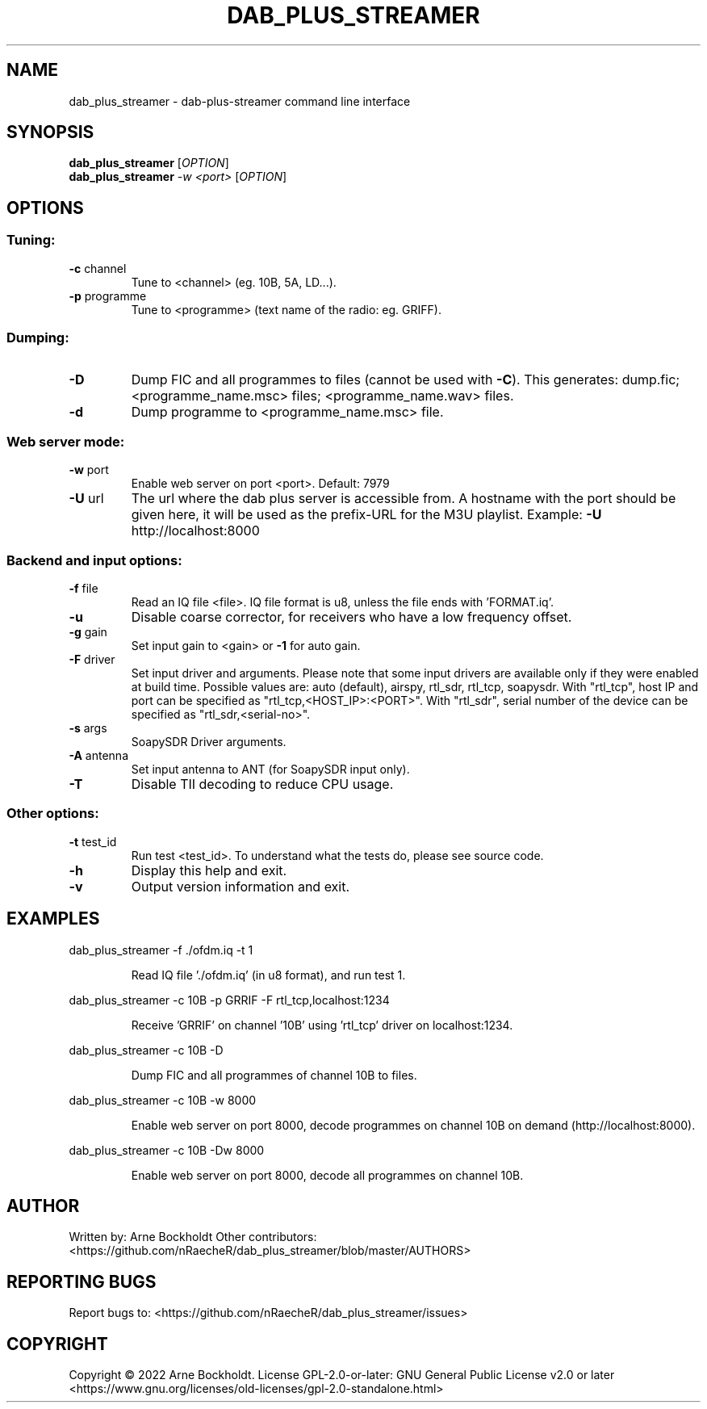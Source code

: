 .\" DO NOT MODIFY THIS FILE!  It was generated by help2man 1.48.4.
.TH DAB_PLUS_STREAMER "1" "February 2022" "dab_plus_streamer unknown" "User Commands"
.SH NAME
dab_plus_streamer \- dab-plus-streamer command line interface
.SH SYNOPSIS
.B dab_plus_streamer
[\fI\,OPTION\/\fR]
.br
.B dab_plus_streamer
\fI\,-w <port> \/\fR[\fI\,OPTION\/\fR]
.SH OPTIONS
.SS "Tuning:"
.TP
\fB\-c\fR channel
Tune to <channel> (eg. 10B, 5A, LD...).
.TP
\fB\-p\fR programme
Tune to <programme> (text name of the radio: eg. GRIFF).
.SS "Dumping:"
.TP
\fB\-D\fR
Dump FIC and all programmes to files (cannot be used with \fB\-C\fR).
This generates: dump.fic; <programme_name.msc> files;
<programme_name.wav> files.
.TP
\fB\-d\fR
Dump programme to <programme_name.msc> file.
.SS "Web server mode:"
.TP
\fB\-w\fR port
Enable web server on port <port>. Default: 7979
.TP
\fB\-U\fR url
The url where the dab plus server is accessible from.
A hostname with the port should be given here, it will be used
as the prefix\-URL for the M3U playlist.
Example: \fB\-U\fR http://localhost:8000
.SS "Backend and input options:"
.TP
\fB\-f\fR file
Read an IQ file <file>.
IQ file format is u8, unless the file ends with 'FORMAT.iq'.
.TP
\fB\-u\fR
Disable coarse corrector, for receivers who have a low
frequency offset.
.TP
\fB\-g\fR gain
Set input gain to <gain> or \fB\-1\fR for auto gain.
.TP
\fB\-F\fR driver
Set input driver and arguments.
Please note that some input drivers are available only if
they were enabled at build time.
Possible values are: auto (default), airspy, rtl_sdr,
rtl_tcp, soapysdr.
With "rtl_tcp", host IP and port can be specified as
"rtl_tcp,<HOST_IP>:<PORT>".
With "rtl_sdr", serial number of the device can be specified as
"rtl_sdr,<serial\-no>".
.TP
\fB\-s\fR args
SoapySDR Driver arguments.
.TP
\fB\-A\fR antenna
Set input antenna to ANT (for SoapySDR input only).
.TP
\fB\-T\fR
Disable TII decoding to reduce CPU usage.
.SS "Other options:"
.TP
\fB\-t\fR test_id
Run test <test_id>.
To understand what the tests do, please see source code.
.TP
\fB\-h\fR
Display this help and exit.
.TP
\fB\-v\fR
Output version information and exit.
.SH EXAMPLES
dab_plus_streamer \-f ./ofdm.iq \-t 1
.IP
Read IQ file './ofdm.iq' (in u8 format), and run test 1.
.PP
dab_plus_streamer \-c 10B \-p GRRIF \-F rtl_tcp,localhost:1234
.IP
Receive 'GRRIF' on channel '10B' using 'rtl_tcp' driver on localhost:1234.
.PP
dab_plus_streamer \-c 10B \-D
.IP
Dump FIC and all programmes of channel 10B to files.
.PP
dab_plus_streamer \-c 10B \-w 8000
.IP
Enable web server on port 8000, decode programmes on channel 10B on demand
(http://localhost:8000).
.PP
dab_plus_streamer \-c 10B \-Dw 8000
.IP
Enable web server on port 8000, decode all programmes on channel 10B.
.SH AUTHOR
Written by: Arne Bockholdt
Other contributors: <https://github.com/nRaecheR/dab_plus_streamer/blob/master/AUTHORS>
.SH "REPORTING BUGS"
Report bugs to: <https://github.com/nRaecheR/dab_plus_streamer/issues>
.SH COPYRIGHT
Copyright \(co 2022 Arne Bockholdt.
License GPL\-2.0\-or\-later: GNU General Public License v2.0 or later
<https://www.gnu.org/licenses/old\-licenses/gpl\-2.0\-standalone.html>
